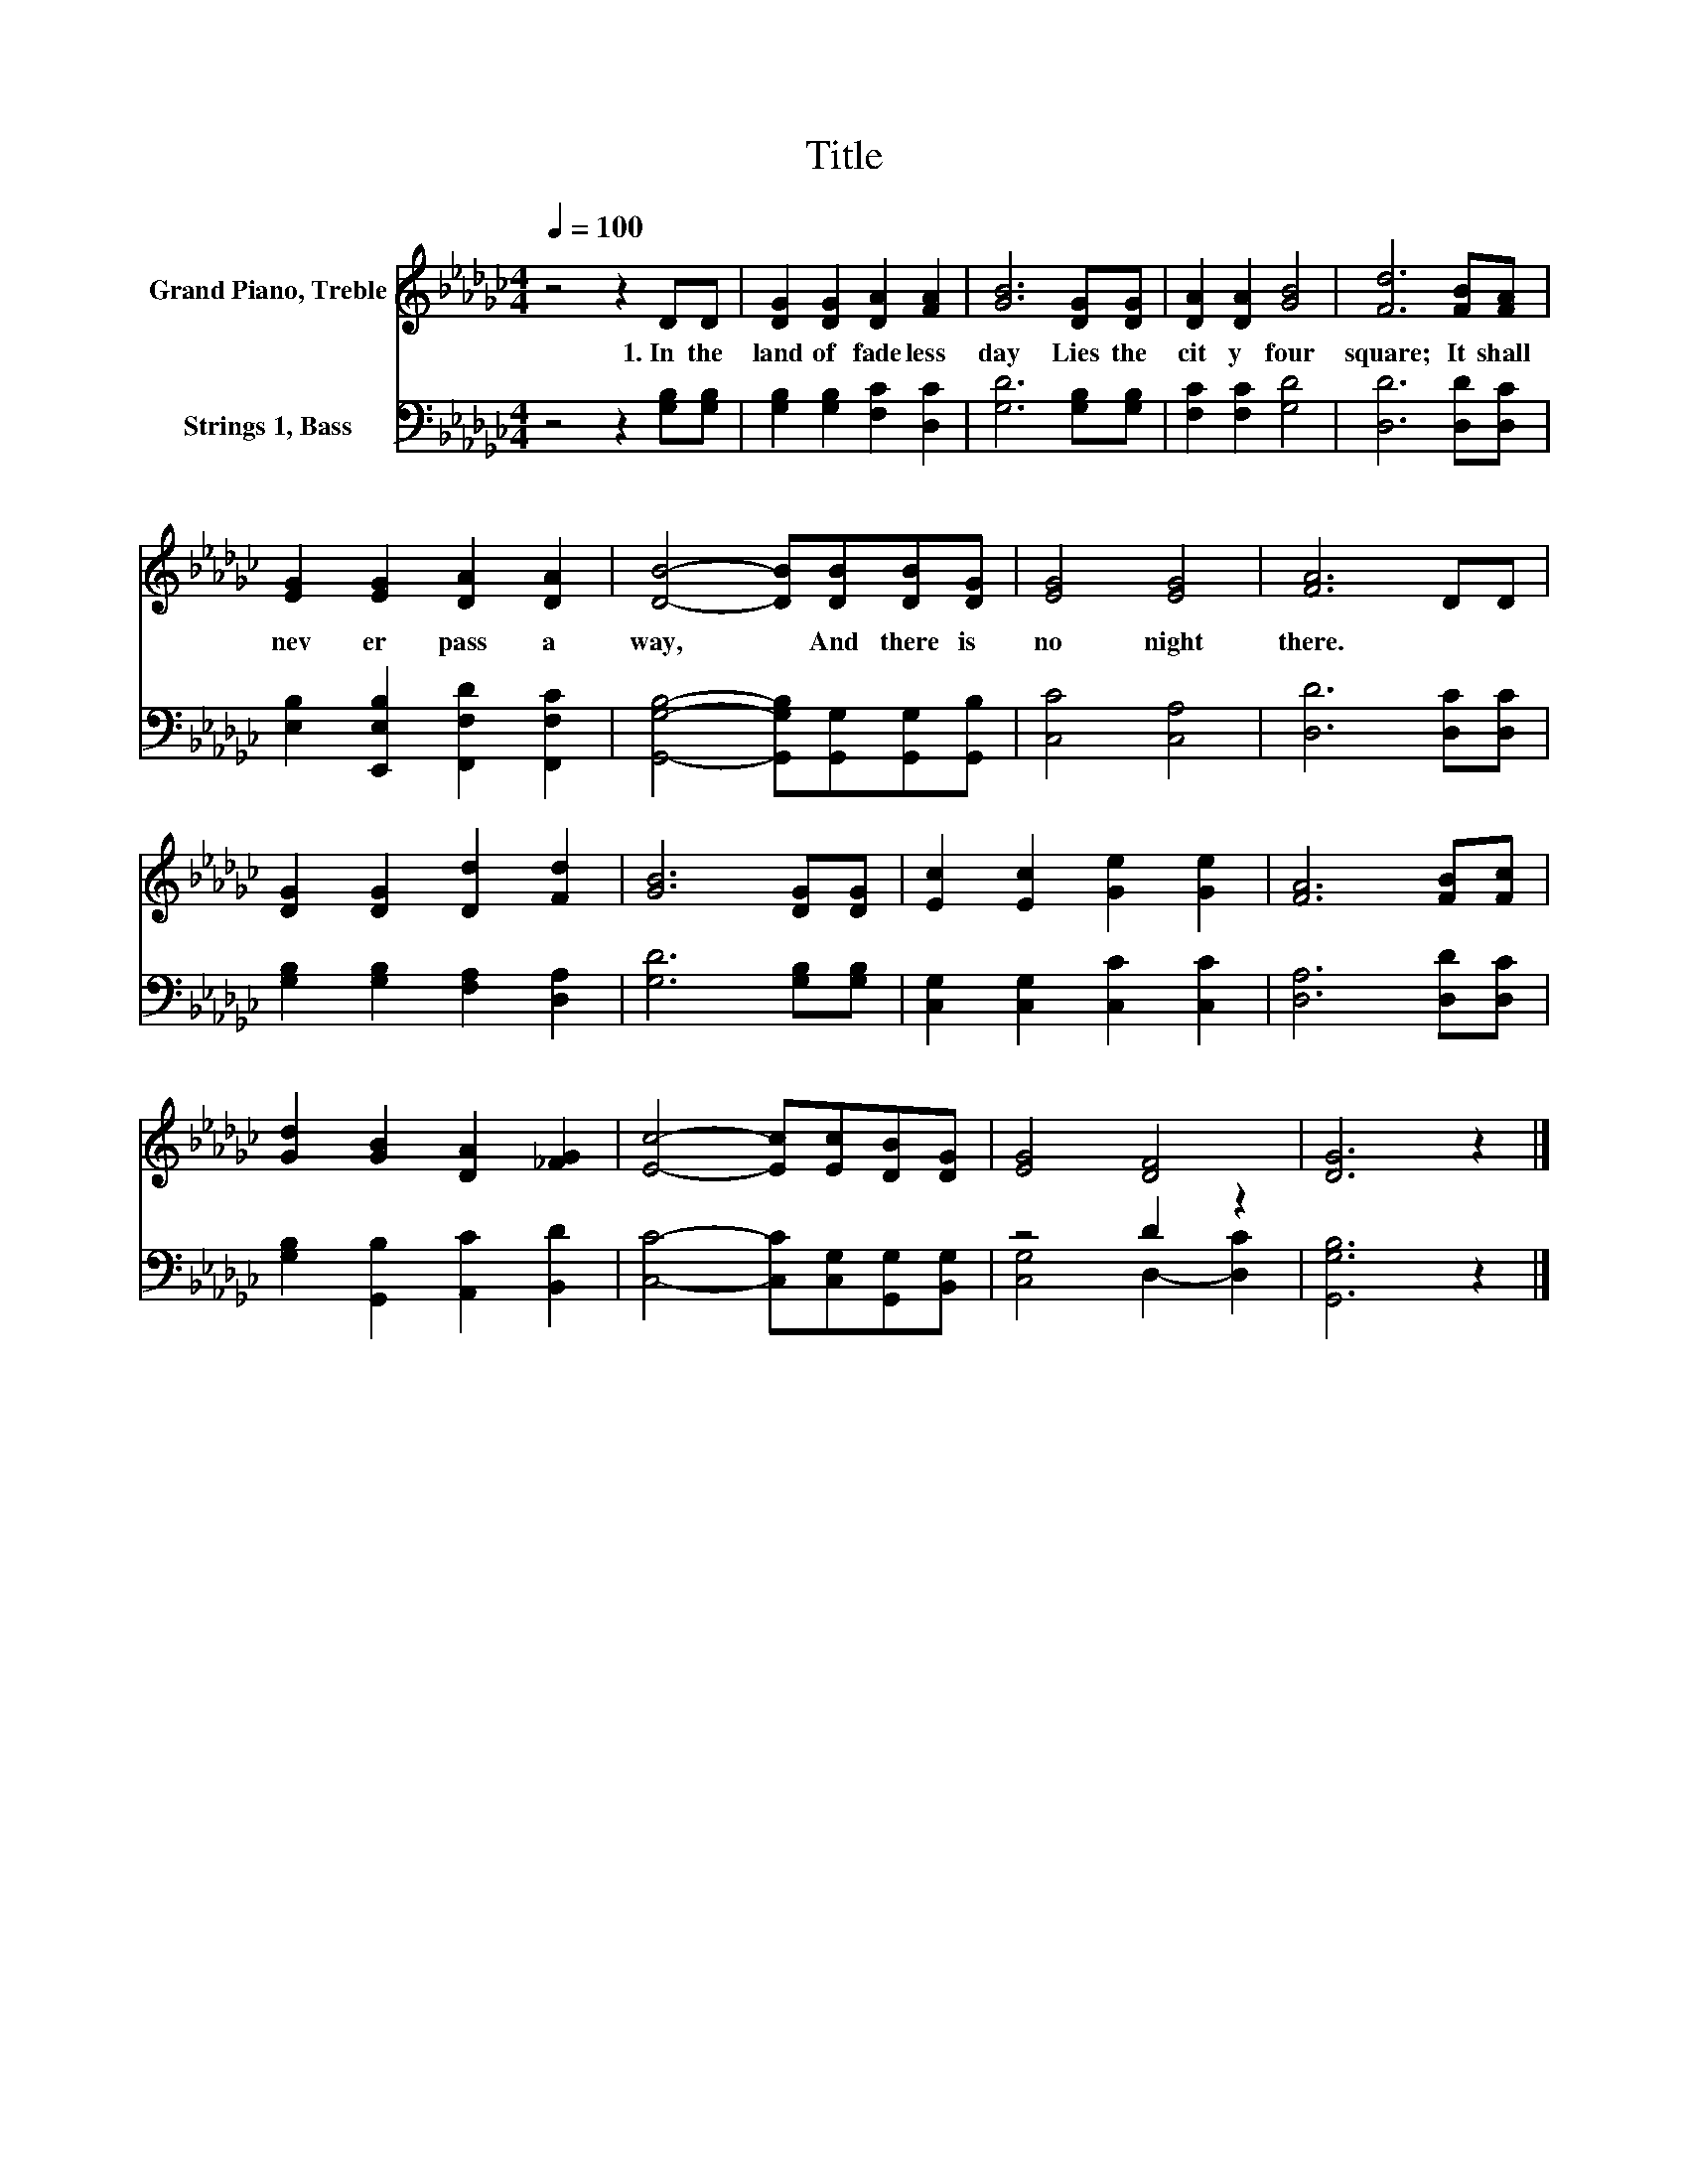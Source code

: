 X:1
T:Title
%%score 1 ( 2 3 )
L:1/8
Q:1/4=100
M:4/4
K:Gb
V:1 treble nm="Grand Piano, Treble"
V:2 bass nm="Strings 1, Bass"
V:3 bass 
V:1
 z4 z2 DD | [DG]2 [DG]2 [DA]2 [FA]2 | [GB]6 [DG][DG] | [DA]2 [DA]2 [GB]4 | [Fd]6 [FB][FA] | %5
w: 1.~In~ the~|land~ of~ fade less~|day~ Lies~ the~|cit y~ four|square;~ It~ shall~|
 [EG]2 [EG]2 [DA]2 [DA]2 | [DB]4- [DB][DB][DB][DG] | [EG]4 [EG]4 | [FA]6 DD | %9
w: nev er~ pass~ a|way,~ * And~ there~ is~|no~ night~|there.~ * *|
 [DG]2 [DG]2 [Dd]2 [Fd]2 | [GB]6 [DG][DG] | [Ec]2 [Ec]2 [Ge]2 [Ge]2 | [FA]6 [FB][Fc] | %13
w: ||||
 [Gd]2 [GB]2 [DA]2 [_FG]2 | [Ec]4- [Ec][Ec][DB][DG] | [EG]4 [DF]4 | [DG]6 z2 |] %17
w: ||||
V:2
 z4 z2 [G,B,][G,B,] | [G,B,]2 [G,B,]2 [F,C]2 [D,C]2 | [G,D]6 [G,B,][G,B,] | [F,C]2 [F,C]2 [G,D]4 | %4
 [D,D]6 [D,D][D,C] | [E,B,]2 [E,,E,B,]2 [F,,F,D]2 [F,,F,C]2 | %6
 [G,,G,B,]4- [G,,G,B,][G,,G,][G,,G,][G,,B,] | [C,C]4 [C,A,]4 | [D,D]6 [D,C][D,C] | %9
 [G,B,]2 [G,B,]2 [F,A,]2 [D,A,]2 | [G,D]6 [G,B,][G,B,] | [C,G,]2 [C,G,]2 [C,C]2 [C,C]2 | %12
 [D,A,]6 [D,D][D,C] | [G,B,]2 [G,,B,]2 [A,,C]2 [B,,D]2 | [C,C]4- [C,C][C,G,][G,,G,][B,,G,] | %15
 z4 D2 z2 | [G,,G,B,]6 z2 |] %17
V:3
 x8 | x8 | x8 | x8 | x8 | x8 | x8 | x8 | x8 | x8 | x8 | x8 | x8 | x8 | x8 | [C,G,]4 D,2- [D,C]2 | %16
 x8 |] %17

